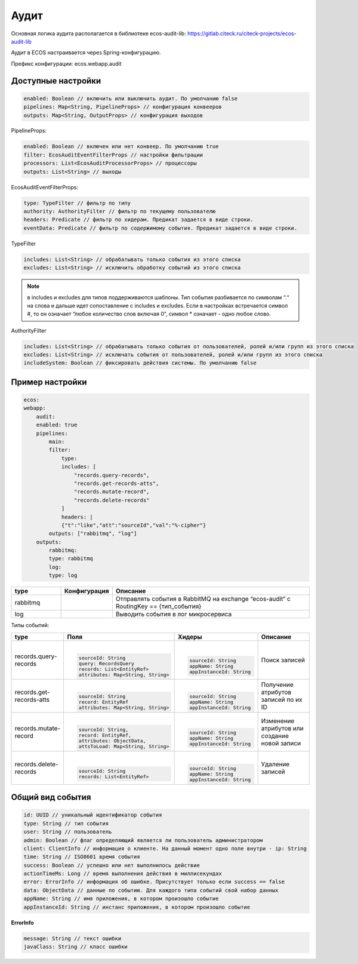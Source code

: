 Аудит
======

Основная логика аудита располагается в библиотеке ecos-audit-lib: https://gitlab.citeck.ru/citeck-projects/ecos-audit-lib

Аудит в ECOS настраивается через Spring-конфигурацию. 

Префикс конфигурации: ecos.webapp.audit

Доступные настройки
--------------------

.. code-block::

    enabled: Boolean // включить или выключить аудит. По умолчанию false
    pipelines: Map<String, PipelineProps> // конфигурация конвееров
    outputs: Map<String, OutputProps> // конфигурация выходов

PipelineProps:

.. code-block::

    enabled: Boolean // включен или нет конвеер. По умолчанию true
    filter: EcosAuditEventFilterProps // настройки фильтрации
    processors: List<EcosAuditProcessorProps> // процессоры
    outputs: List<String> // выходы    

EcosAuditEventFilterProps:

.. code-block::

    type: TypeFilter // фильтр по типу
    authority: AuthorityFilter // фильтр по текущему пользователю 
    headers: Predicate // фильтр по хидерам. Предикат задается в виде строки.
    eventData: Predicate // фильтр по содержимому события. Предикат задается в виде строки.

TypeFilter

.. code-block::

    includes: List<String> // обрабатывать только события из этого списка
    excludes: List<String> // исключить обработку событий из этого списка

.. note::

    в includes и excludes для типов поддерживаются шаблоны. Тип события разбивается по символам “.“ на слова и дальше идет сопоставление с includes и excludes. Если в настройках встречается символ #, то он означает “любое количество слов включая 0”, символ * означает - одно любое слово.


AuthorityFilter

.. code-block::

    includes: List<String> // обрабатывать только события от пользователей, ролей и/или групп из этого списка
    excludes: List<String> // исключать события от пользователей, ролей и/или групп из этого списка
    includeSystem: Boolean // фиксировать действия системы. По умолчанию false 

Пример настройки
-----------------

.. code-block::

    ecos:
    webapp:
        audit:
        enabled: true
        pipelines:
            main:
            filter:
                type:
                includes: [
                    "records.query-records",
                    "records.get-records-atts",
                    "records.mutate-record",
                    "records.delete-records"
                ]
                headers: |
                {"t":"like","att":"sourceId","val":"%-cipher"}
            outputs: ["rabbitmq", "log"]
        outputs:
            rabbitmq:
            type: rabbitmq
            log:
            type: log

.. list-table::
      :widths: 10 10 40
      :header-rows: 1
      :align: center 

      * - type
        - Конфигурация
        - Описание
      * - rabbitmq
        - 
        - Отправлять события в RabbitMQ на  exchange “ecos-audit“ с RoutingKey == {тип_события}
      * - log
        - 
        - Выводить события в лог микросервиса

Типы событий:

.. list-table:: 
      :widths: 10 30 30 30
      :header-rows: 1
      :align: center 

      * - type
        - Поля
        - Хидеры
        - Описание
      * - records.query-records
        - |

          .. code-block::

            sourceId: String
            query: RecordsQuery
            records: List<EntityRef>
            attributes: Map<String, String>

        - |

          .. code-block::

            sourceId: String
            appName: String
            appInstanceId: String

        - Поиск записей
      * - records.get-records-atts
        - |

          .. code-block::

            sourceId: String
            record: EntityRef
            attributes: Map<String, String>

        - |

          .. code-block::

            sourceId: String
            appName: String
            appInstanceId: String

        - Получение атрибутов записей по их ID
      * - records.mutate-record
        - |

          .. code-block::

            sourceId: String,
            record: EntityRef,
            attributes: ObjectData,
            attsToLoad: Map<String, String>

        - |

          .. code-block::

            sourceId: String
            appName: String
            appInstanceId: String

        - Изменение атрибутов или создание новой записи
      * - records.delete-records
        - |

          .. code-block::

            sourceId: String
            records: List<EntityRef>

        - |

          .. code-block::

            sourceId: String
            appName: String
            appInstanceId: String

        - Удаление записей

Общий вид события
-----------------

.. code-block::

    id: UUID // уникальный идентификатор события
    type: String // тип события
    user: String // пользователь
    admin: Boolean // флаг определяющий является ли пользователь администратором
    client: ClientInfo // информация о клиенте. На данный момент одно поле внутри - ip: String
    time: String // ISO8601 время события
    success: Boolean // успешно или нет выполнилось действие
    actionTimeMs: Long // время выполнения действия в миллисекундах
    error: ErrorInfo // информация об ошибке. Присутствует только если success == false
    data: ObjectData // данные по событию. Для каждого типа событий свой набор данных
    appName: String // имя приложения, в котором произошло событие
    appInstanceId: String // инстанс приложения, в котором произошло событие

**ErrorInfo**

.. code-block::

    message: String // текст ошибки
    javaClass: String // класс ошибки

